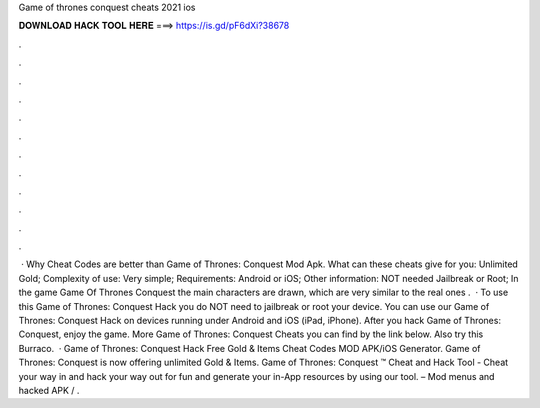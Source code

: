 Game of thrones conquest cheats 2021 ios

𝐃𝐎𝐖𝐍𝐋𝐎𝐀𝐃 𝐇𝐀𝐂𝐊 𝐓𝐎𝐎𝐋 𝐇𝐄𝐑𝐄 ===> https://is.gd/pF6dXi?38678

.

.

.

.

.

.

.

.

.

.

.

.

 · Why Cheat Codes are better than Game of Thrones: Conquest Mod Apk. What can these cheats give for you: Unlimited Gold; Complexity of use: Very simple; Requirements: Android or iOS; Other information: NOT needed Jailbreak or Root; In the game Game Of Thrones Conquest the main characters are drawn, which are very similar to the real ones .  · To use this Game of Thrones: Conquest Hack you do NOT need to jailbreak or root your device. You can use our Game of Thrones: Conquest Hack on devices running under Android and iOS (iPad, iPhone). After you hack Game of Thrones: Conquest, enjoy the game. More Game of Thrones: Conquest Cheats you can find by the link below. Also try this Burraco.  · Game of Thrones: Conquest Hack Free Gold & Items Cheat Codes MOD APK/iOS Generator. Game of Thrones: Conquest is now offering unlimited Gold & Items. Game of Thrones: Conquest ™ Cheat and Hack Tool - Cheat your way in and hack your way out for fun and generate your in-App resources by using our tool. – Mod menus and hacked APK / .